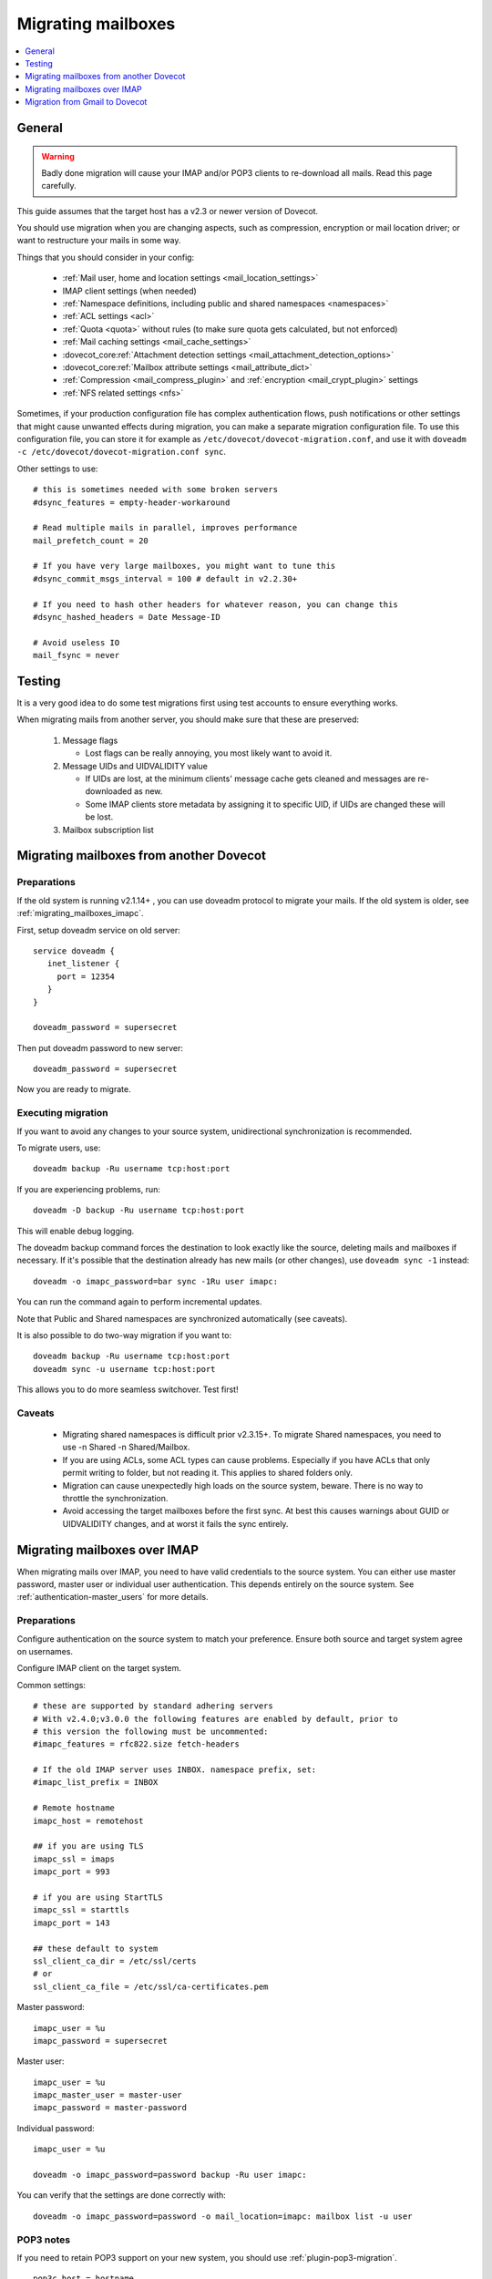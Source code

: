 .. _migrating_mailboxes:

===================
Migrating mailboxes
===================

.. contents::
   :depth: 1
   :local:

General
=======

.. warning::

  Badly done migration will cause your IMAP and/or POP3 clients to re-download all mails. Read this page carefully.

This guide assumes that the target host has a v2.3 or newer version of Dovecot.

You should use migration when you are changing aspects, such as compression, encryption or mail location driver; or want to restructure your mails in some way.

Things that you should consider in your config:

 * :ref:`Mail user, home and location settings <mail_location_settings>`
 * IMAP client settings (when needed)
 * :ref:`Namespace definitions, including public and shared namespaces <namespaces>`
 * :ref:`ACL settings <acl>`
 * :ref:`Quota <quota>` without rules (to make sure quota gets calculated, but not enforced)
 * :ref:`Mail caching settings <mail_cache_settings>`
 * :dovecot_core:ref:`Attachment detection settings <mail_attachment_detection_options>`
 * :dovecot_core:ref:`Mailbox attribute settings <mail_attribute_dict>`
 * :ref:`Compression <mail_compress_plugin>` and :ref:`encryption <mail_crypt_plugin>` settings
 * :ref:`NFS related settings <nfs>`

Sometimes, if your production configuration file has complex authentication flows, push notifications or other settings that might cause unwanted effects during migration,
you can make a separate migration configuration file. To use this configuration file, you can store it for example as ``/etc/dovecot/dovecot-migration.conf``,
and use it with ``doveadm -c /etc/dovecot/dovecot-migration.conf sync``.

Other settings to use::

  # this is sometimes needed with some broken servers
  #dsync_features = empty-header-workaround

  # Read multiple mails in parallel, improves performance
  mail_prefetch_count = 20

  # If you have very large mailboxes, you might want to tune this
  #dsync_commit_msgs_interval = 100 # default in v2.2.30+

  # If you need to hash other headers for whatever reason, you can change this
  #dsync_hashed_headers = Date Message-ID

  # Avoid useless IO
  mail_fsync = never

Testing
=======

It is a very good idea to do some test migrations first using test accounts to ensure everything works.

When migrating mails from another server, you should make sure that these are preserved:

 #. Message flags

    * Lost flags can be really annoying, you most likely want to avoid it.

 #. Message UIDs and UIDVALIDITY value

    *  If UIDs are lost, at the minimum clients' message cache gets cleaned and messages are re-downloaded as new.
    *  Some IMAP clients store metadata by assigning it to specific UID, if UIDs are changed these will be lost.

 #. Mailbox subscription list

.. _migrating_mailboxes_dovecot:

Migrating mailboxes from another Dovecot
========================================

Preparations
------------

If the old system is running v2.1.14+ , you can use doveadm protocol to migrate your mails. If the old system is older, see :ref:`migrating_mailboxes_imapc`.

First, setup doveadm service on old server::

  service doveadm {
     inet_listener {
       port = 12354
     }
  }

  doveadm_password = supersecret

Then put doveadm password to new server::

  doveadm_password = supersecret

Now you are ready to migrate.

Executing migration
-------------------

If you want to avoid any changes to your source system, unidirectional synchronization is recommended.

To migrate users, use::

  doveadm backup -Ru username tcp:host:port

If you are experiencing problems, run::

  doveadm -D backup -Ru username tcp:host:port

This will enable debug logging.

The doveadm backup command forces the destination to look exactly like the source, deleting mails and mailboxes if necessary.
If it's possible that the destination already has new mails (or other changes), use ``doveadm sync -1`` instead::

  doveadm -o imapc_password=bar sync -1Ru user imapc:

You can run the command again to perform incremental updates.

Note that Public and Shared namespaces are synchronized automatically (see caveats).

It is also possible to do two-way migration if you want to::

  doveadm backup -Ru username tcp:host:port
  doveadm sync -u username tcp:host:port

This allows you to do more seamless switchover. Test first!

Caveats
-------

 * Migrating shared namespaces is difficult prior v2.3.15+. To migrate Shared namespaces, you need to use -n Shared -n Shared/Mailbox.
 * If you are using ACLs, some ACL types can cause problems. Especially if you have ACLs that only permit writing to folder, but not reading it. This applies to shared folders only.
 * Migration can cause unexpectedly high loads on the source system, beware. There is no way to throttle the synchronization.
 * Avoid accessing the target mailboxes before the first sync. At best this causes warnings about GUID or UIDVALIDITY changes, and at worst it fails the sync entirely.

.. _migrating_mailboxes_imapc:

Migrating mailboxes over IMAP
=============================

When migrating mails over IMAP, you need to have valid credentials to the source system. You can either use master password, master user or individual user authentication.
This depends entirely on the source system. See :ref:`authentication-master_users` for more details.

Preparations
------------

Configure authentication on the source system to match your preference. Ensure both source and target system agree on usernames.

Configure IMAP client on the target system.

.. versionchanged:: v2.4.0;v3.0.0 Some selected IMAPC features are auto-enabled
                    by default. Please refer to :dovecot_core:ref:`imapc_features`
                    for description on individual flags.

Common settings::

  # these are supported by standard adhering servers
  # With v2.4.0;v3.0.0 the following features are enabled by default, prior to
  # this version the following must be uncommented:
  #imapc_features = rfc822.size fetch-headers

  # If the old IMAP server uses INBOX. namespace prefix, set:
  #imapc_list_prefix = INBOX

  # Remote hostname
  imapc_host = remotehost

  ## if you are using TLS
  imapc_ssl = imaps
  imapc_port = 993

  # if you are using StartTLS
  imapc_ssl = starttls
  imapc_port = 143

  ## these default to system
  ssl_client_ca_dir = /etc/ssl/certs
  # or
  ssl_client_ca_file = /etc/ssl/ca-certificates.pem

Master password::

  imapc_user = %u
  imapc_password = supersecret

Master user::

  imapc_user = %u
  imapc_master_user = master-user
  imapc_password = master-password

Individual password::

  imapc_user = %u

  doveadm -o imapc_password=password backup -Ru user imapc:

You can verify that the settings are done correctly with::

  doveadm -o imapc_password=password -o mail_location=imapc: mailbox list -u user

POP3 notes
----------

If you need to retain POP3 support on your new system, you should use :ref:`plugin-pop3-migration`.

::

  pop3c_host = hostname

  # Authenticate as masteruser / masteruser-secret, but use a separate login user.
  # If you don't have a master user, remove the pop3c_master_user setting.
  pop3c_user = %u
  pop3c_master_user = masteruser
  pop3c_password = masteruser-secret

  # if you are using TLS
  pop3c_ssl = pop3s
  pop3c_port = 995

  # if you are using StartTLS
  pop3c_ssl = starttls
  pop3c_port = 110

  # see imapc migration for

  namespace {
    prefix = POP3-MIGRATION-NS/
    location = pop3c:
    list = no
    hidden = yes
  }

  protocol doveadm {
    mail_plugins = $mail_plugins pop3_migration
  }

  plugin {
    pop3_migration_mailbox = POP3-MIGRATION-NS/INBOX
  }

You can alternatively configure compatible UIDL format in Dovecot. See
:dovecot_core:ref:`pop3_uidl_format`.

Executing migration
-------------------

To migrate users, use::

   doveadm -o imapc_password=bar -o pop3c_password=bar backup -Ru user imapc:

If you are experiencing problems, enable debugging with the -D parameter::

  doveadm -D -o imapc_password=bar -o pop3c_password=bar backup -Ru username imapc:

The doveadm backup command forces the destination to look exactly like the source, deleting mails and mailboxes if necessary.
If it's possible that the destination already has new mails (or other changes), use ``doveadm sync -1`` instead::

  doveadm -o imapc_password=bar -o pop3c_password=bar sync -1Ru user imapc:

Note that Public and Shared namespaces are synchronized automatically (see caveats).

See :ref:`doveadm_error_codes` for details on how to handle errors.

Caveats
-------

  * You cannot migrate **to** imap, only from.

POP3 caveats
------------
  * POP3 message order (when it's different from IMAP message order) is not preserved with mbox format.
  * If source POP3 server merges multiple IMAP mailboxes into one POP3 INBOX, the migration won't be transparent.
  * If source IMAP and POP3 servers return messages somehow differently, pop3-migration plugin might not be able to match the messages
  * Don't trust the migration tools blindly. Verify manually that the UIDLs are correct before exposing real clients to Dovecot.
    You can do this by logging in using your old POP3 server, issuing UIDL command and saving the output.
    Then log in using Dovecot and save its UIDL output as well. Use e.g. ``diff`` command to verify that the lists are identical. Note that:

     *  If a client already saw changed UIDLs and decided to start re-downloading mails, it's unlikely there is anything you can do to stop it. Even going back to your old server is unlikely to help at that point.
     *  Some (many?) POP3 clients also require that the message ordering is preserved.
     *  Some clients re-download all mails if you change the hostname in the client configuration. Be aware of this when testing.


Migration from Gmail to Dovecot
===============================

You can use dsync migration via IMAP protocol, but there are a few things different with Gmail compared to other IMAP servers.
With Gmail when you delete a mail from POP3, the mail is only hidden from future POP3 sessions, but it's still available via IMAP. If you wish to preserve this functionality, there's a :dovecot_core:ref:`pop3_deleted_flag` setting.

Gmail has labels. If a message has multiple labels, it shows up in multiple IMAP folders, but it's still the same message and uses quota only once for that message.
Dovecot currently doesn't have such support, so the migration will copy the message to multiple folders and each instance will use up quota.
There's currently no easy fix for this, although there are some future plans to optionally not count message copies towards quota.

Even though the quota is duplicated, it doesn't mean that the storage usage has
to be duplicated. Use the doveadm sync's ``-a`` parameter to attempt to copy
mails with the same GUIDs.

A virtual ``All Mails`` mailbox needs to be configured using the virtual plugin. Then you need to give this mailbox as ``-a`` parameter, e.g.::

  doveadm sync -a "Virtual/All Mails" ...

Currently this is implemented by reading through all the GUIDs in the virtual mailbox. This of course isn't very efficient for things like incremental replication.
An upcoming conversation plugin will keep track of all the mails' GUIDs, so in future replication should be able to have this functionality efficiently as well.

Gmail has virtual folders: ``All Mail``, ``Starred`` and ``Important``. From migration point of view this means that the migration should skip most of these folders,
since their mails are in other folders anyway.
You can tell dsync to skip these folders::

  doveadm sync -x '\Flagged' -x '\Important'

by using the ``\flag`` parameters dsync finds the folders by their ``SPECIAL-USE`` flag rather than their name (which may be different for different user depending on their language).

The "All Mail" folder actually contains also "archived mails" that don't exist in any other folder. These mails need to be migrated. See below.

Google requires that SSL/TLS be enabled to connect through IMAP. Make sure that the following are enabled in your Dovecot configuration and set to appropriate values based on your distribution (usually either one is enough). See :ref:`migrating_mailboxes_imapc`.

Google has very limited support for username/password authentication, so you might have to use OAUTH2 or some other mechanism for logging in.

GMail Migration Feature
-----------------------

There is a :dovecot_core:ref:`imapc_features` = ``gmail-migration`` setting that helps with this migration. It will:

 * Set the :dovecot_core:ref:`pop3_deleted_flag` to mails that no longer exist in POP3
 * Return POP3 UIDL in GMail format so dsync can preserve it.
 * Add a new ``$GmailHaveLabels`` keyword to archived mails in the ``\All`` mailbox, which means those mails are not archived. You probably don't want to migrate these mails.

   * Note that mails in the ``\Important`` and ``\Flagged`` mailboxes are marked with ``\Important`` and ``\Starred`` labels. If you don't migrate mails that have ``$GmailHaveLabels`` then you must not exclude the ``\Flagged`` and ``\Important`` mailboxes or some of the mails won't be migrated.

For example use a command line::

  doveadm backup -a 'virtual/All' -O '-$GmailHaveLabels' -R -u user@domain imapc:
